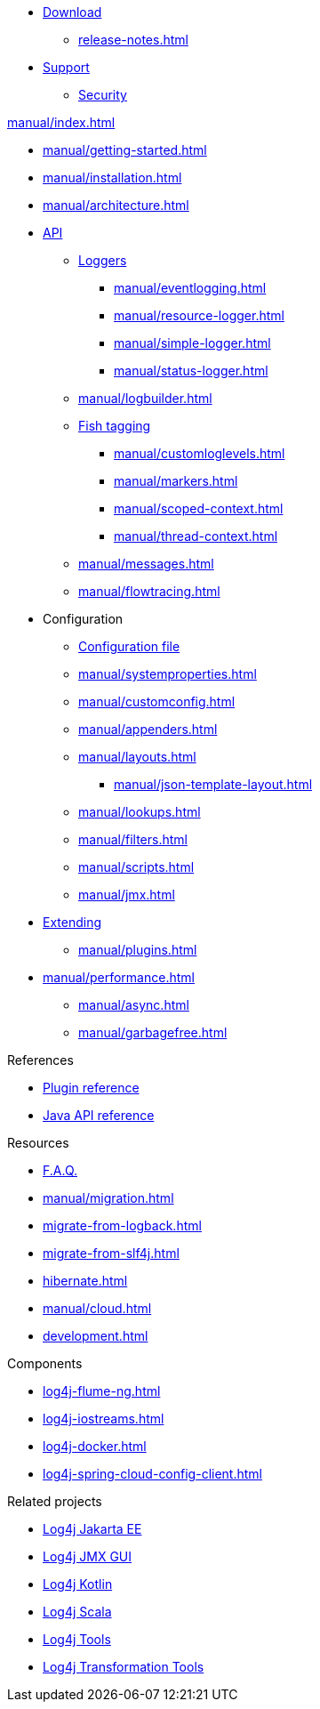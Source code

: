 ////
    Licensed to the Apache Software Foundation (ASF) under one or more
    contributor license agreements.  See the NOTICE file distributed with
    this work for additional information regarding copyright ownership.
    The ASF licenses this file to You under the Apache License, Version 2.0
    (the "License"); you may not use this file except in compliance with
    the License.  You may obtain a copy of the License at

         http://www.apache.org/licenses/LICENSE-2.0

    Unless required by applicable law or agreed to in writing, software
    distributed under the License is distributed on an "AS IS" BASIS,
    WITHOUT WARRANTIES OR CONDITIONS OF ANY KIND, either express or implied.
    See the License for the specific language governing permissions and
    limitations under the License.
////

* xref:download.adoc[Download]
** xref:release-notes.adoc[]
* link:{logging-services-url}/support[Support]
** link:{logging-services-url}/security[Security]

.xref:manual/index.adoc[]
* xref:manual/getting-started.adoc[]
* xref:manual/installation.adoc[]
* xref:manual/architecture.adoc[]
* xref:manual/api.adoc[API]
** xref:manual/api.adoc#loggers[Loggers]
*** xref:manual/eventlogging.adoc[]
*** xref:manual/resource-logger.adoc[]
*** xref:manual/simple-logger.adoc[]
*** xref:manual/status-logger.adoc[]
** xref:manual/logbuilder.adoc[]
** xref:manual/api.adoc#fish-tagging[Fish tagging]
*** xref:manual/customloglevels.adoc[]
*** xref:manual/markers.adoc[]
*** xref:manual/scoped-context.adoc[]
*** xref:manual/thread-context.adoc[]
** xref:manual/messages.adoc[]
** xref:manual/flowtracing.adoc[]
* Configuration
** xref:manual/configuration.adoc[Configuration file]
** xref:manual/systemproperties.adoc[]
** xref:manual/customconfig.adoc[]
** xref:manual/appenders.adoc[]
** xref:manual/layouts.adoc[]
*** xref:manual/json-template-layout.adoc[]
** xref:manual/lookups.adoc[]
** xref:manual/filters.adoc[]
** xref:manual/scripts.adoc[]
** xref:manual/jmx.adoc[]
* xref:manual/extending.adoc[Extending]
** xref:manual/plugins.adoc[]
* xref:manual/performance.adoc[]
** xref:manual/async.adoc[]
** xref:manual/garbagefree.adoc[]

.References
* xref:plugin-reference.adoc[Plugin reference]
* xref:javadoc.adoc[Java API reference]

.Resources
* xref:faq.adoc[F.A.Q.]
* xref:manual/migration.adoc[]
* xref:migrate-from-logback.adoc[]
* xref:migrate-from-slf4j.adoc[]
* xref:hibernate.adoc[]
* xref:manual/cloud.adoc[]
* xref:development.adoc[]

.Components
* xref:log4j-flume-ng.adoc[]
* xref:log4j-iostreams.adoc[]
* xref:log4j-docker.adoc[]
* xref:log4j-spring-cloud-config-client.adoc[]

.Related projects
* link:/log4j/jakarta[Log4j Jakarta EE]
* link:/log4j/jmx-gui[Log4j JMX GUI]
* link:/log4j/kotlin[Log4j Kotlin]
* link:/log4j/scala[Log4j Scala]
* link:/log4j/tools[Log4j Tools]
* link:/log4j/transform[Log4j Transformation Tools]
